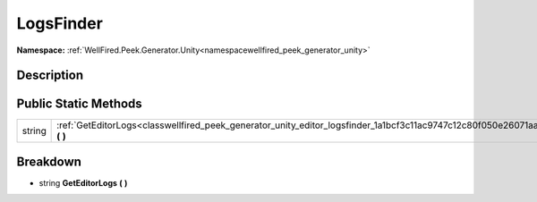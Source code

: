 .. _classwellfired_peek_generator_unity_editor_logsfinder:

LogsFinder
===========

**Namespace:** :ref:`WellFired.Peek.Generator.Unity<namespacewellfired_peek_generator_unity>`

Description
------------



Public Static Methods
----------------------

+-------------+------------------------------------------------------------------------------------------------------------------------------+
|string       |:ref:`GetEditorLogs<classwellfired_peek_generator_unity_editor_logsfinder_1a1bcf3c11ac9747c12c80f050e26071aa>` **(**  **)**   |
+-------------+------------------------------------------------------------------------------------------------------------------------------+

Breakdown
----------

.. _classwellfired_peek_generator_unity_editor_logsfinder_1a1bcf3c11ac9747c12c80f050e26071aa:

- string **GetEditorLogs** **(**  **)**

